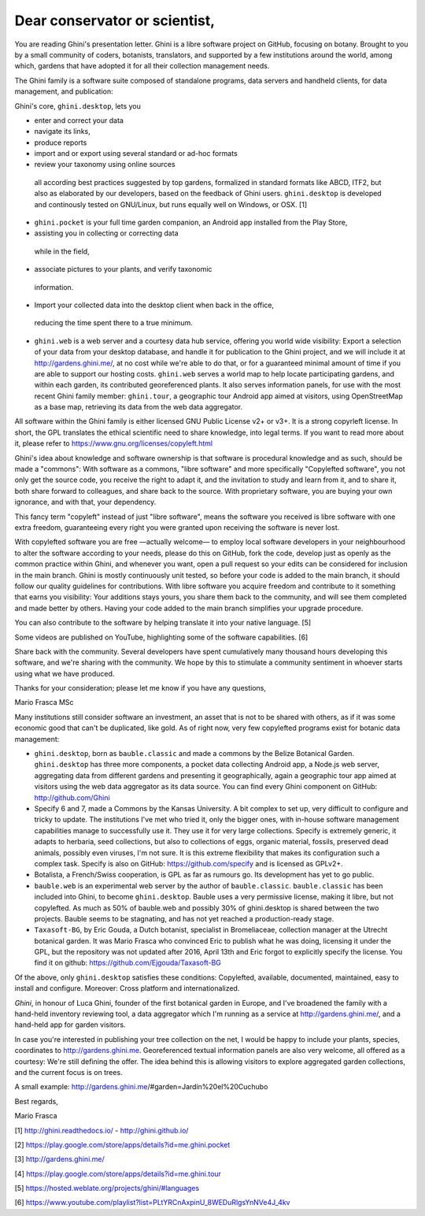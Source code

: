 Dear conservator or scientist,
=========================================

You are reading Ghini's presentation letter. Ghini is a libre software project on GitHub,
focusing on botany. Brought to you by a small community of coders, botanists,
translators, and supported by a few institutions around the world, among which,
gardens that have adopted it for all their collection management needs.

The Ghini family is a software suite composed of standalone programs, data servers and
handheld clients, for data management, and publication:

.. image:: images/ghini-family-streams.png

Ghini's core, ``ghini.desktop``, lets you 

* enter and correct your data
*  navigate its links,
*  produce reports
*  import and or export using several standard or ad-hoc formats
*  review your taxonomy using online sources
  all according best practices suggested by top gardens,
  formalized in standard formats like ABCD, ITF2, but also as elaborated by our
  developers, based on the feedback of Ghini users. ``ghini.desktop`` is developed and
  continously tested on GNU/Linux, but runs equally well on Windows, or OSX. [1]
* ``ghini.pocket`` is your full time garden companion, an Android app
  installed from the Play Store, 
*  assisting you in collecting or correcting data
  while in the field, 
*  associate pictures to your plants, and verify taxonomic
  information.  
*  Import your collected data into the desktop client when back in the office,
  reducing the time spent there to a true minimum.
  
* ``ghini.web`` is a web server and a courtesy data hub service, offering you
  world wide visibility: Export a selection of your data from your desktop database, and
  handle it for publication to the Ghini project, and we will include it at
  http://gardens.ghini.me/, at no cost while we're able to do that, or for a guaranteed
  minimal amount of time if you are able to support our hosting costs. ``ghini.web`` serves
  a world map to help locate participating gardens, and within each garden, its contributed
  georeferenced plants. It also serves information panels, for use with the most recent
  Ghini family member: ``ghini.tour``,
  a geographic tour Android app aimed at visitors, using OpenStreetMap as a
  base map, retrieving its data from the web data aggregator.

All software within the Ghini family is either licensed GNU Public License v2+ or v3+.
It is a strong copyrleft license.  In short, the GPL translates
the ethical scientific need to share knowledge, into legal terms. If you want to read more
about it, please refer to https://www.gnu.org/licenses/copyleft.html

Ghini's idea about knowledge and software ownership is that software is procedural knowledge
and as such, should be made a "commons": With software as a commons, "libre software" and
more specifically "Copylefted software", you not only get the source code, you receive the
right to adapt it, and the invitation to study and learn from it, and to share it, both share
forward to colleagues, and share back to the source.  With proprietary software, you are
buying your own ignorance, and with that, your dependency.

This fancy term "copyleft" instead of just "libre software", means the software you received
is libre software with one extra freedom, guaranteeing every right you were granted
upon receiving the software is never lost.

With copylefted software you are free —actually welcome— to employ local software developers
in your neighbourhood to alter the software according to your needs, please do this on
GitHub, fork the code, develop just as openly as the common practice within Ghini, and
whenever you want, open a pull request so your edits can be considered for inclusion in the
main branch. Ghini is mostly continuously unit tested, so before your code is added to the
main branch, it should follow our quality guidelines for contributions. With libre software you
acquire freedom and contribute to it something that earns you visibility: Your additions stays
yours, you share them back to the community, and will see them completed and made better by
others. Having your code added to the main branch simplifies your upgrade procedure.

You can also contribute to the software by helping translate it into your native language. [5]

Some videos are published on YouTube, highlighting some of the software capabilities. [6]

Share back with the community. Several developers have spent cumulatively many thousand hours
developing this software, and we're sharing with the community.
We hope by this to stimulate a community sentiment in whoever starts using what we have produced.

Thanks for your consideration; please let me know if you have any questions,

Mario Frasca MSc


Many institutions still consider software an investment, an asset that is not to be shared
with others, as if it was some economic good that can't be duplicated, like gold.
As of right now, very few copylefted programs exist for botanic data management:

* ``ghini.desktop``, born as ``bauble.classic`` and made a commons by the Belize Botanical
  Garden.  ``ghini.desktop`` has three more components, a pocket data collecting Android app,
  a Node.js web server, aggregating data from different gardens and presenting it
  geographically, again a geographic tour app aimed at visitors using the web data
  aggregator as its data source. You can find every Ghini component on GitHub:
  http://github.com/Ghini

* Specify 6 and 7, made a Commons by the Kansas University. A bit complex to set up,
  very difficult to configure and tricky to update. The institutions I've met who tried it,
  only the bigger ones, with in-house software management capabilities manage to successfully
  use it. They use it for very large collections. Specify is extremely generic, it adapts
  to herbaria, seed collections, but also to collections of eggs, organic material, fossils,
  preserved dead animals, possibly even viruses, I'm not sure. It is this extreme
  flexibility that makes its configuration such a complex task. Specify is also on GitHub:
  https://github.com/specify and is licensed as GPLv2+.

* Botalista, a French/Swiss cooperation, is GPL as far as rumours go. Its development
  has yet to go public.

* ``bauble.web`` is an experimental web server by the author of ``bauble.classic``.
  ``bauble.classic`` has been included into Ghini, to become ``ghini.desktop``. Bauble uses
  a very permissive license, making it libre, but not copylefted. As much as 50% of
  bauble.web and possibly 30% of ghini.desktop is shared between the two projects. Bauble
  seems to be stagnating, and has not yet reached a production-ready stage.

* ``Taxasoft-BG``, by Eric Gouda, a Dutch botanist, specialist in Bromeliaceae, collection
  manager at the Utrecht botanical garden. It was Mario Frasca who convinced Eric to publish
  what he was doing, licensing it under the GPL, but the repository was not updated
  after 2016, April 13th and Eric forgot to explicitly specify the license.  You find it on
  github: https://github.com/Ejgouda/Taxasoft-BG

Of the above, only ``ghini.desktop`` satisfies these conditions: Copylefted, available,
documented, maintained, easy to install and configure.  Moreover: Cross platform and
internationalized.




*Ghini*, in
honour of Luca Ghini, founder of the first botanical garden in Europe,
and I've broadened the family with a hand-held inventory reviewing tool,
a data aggregator which I'm running as a service at
http://gardens.ghini.me/, and a hand-held app for garden visitors.

In case you're interested in publishing your tree collection on the net, I
would be happy to include your plants, species, coordinates to
http://gardens.ghini.me. Georeferenced textual information panels are also
very welcome, all offered as a courtesy: We're still defining the offer.
The idea behind this is allowing visitors to explore aggregated garden
collections, and the current focus is on trees.

A small example: http://gardens.ghini.me/#garden=Jardín%20el%20Cuchubo

Best regards,

Mario Frasca


[1] http://ghini.readthedocs.io/ - http://ghini.github.io/

[2] https://play.google.com/store/apps/details?id=me.ghini.pocket

[3] http://gardens.ghini.me/

[4] https://play.google.com/store/apps/details?id=me.ghini.tour

[5] https://hosted.weblate.org/projects/ghini/#languages

[6] https://www.youtube.com/playlist?list=PLtYRCnAxpinU_8WEDuRlgsYnNVe4J_4kv
